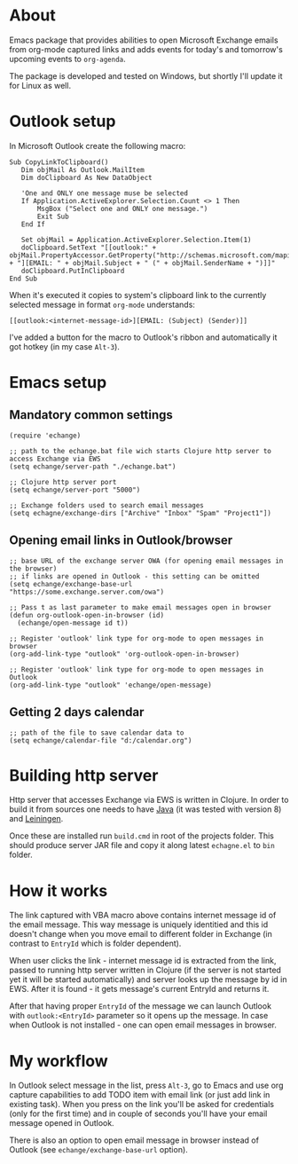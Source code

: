 #+OPTIONS: toc:nil
* About
  Emacs package that provides abilities to open Microsoft Exchange emails
  from org-mode captured links and adds events for today's and tomorrow's upcoming
  events to ~org-agenda~.
  
  The package is developed and tested on Windows, but shortly I'll update it for
  Linux as well.
* Outlook setup
  In Microsoft Outlook create the following macro:

  #+BEGIN_SRC vba
  Sub CopyLinkToClipboard()
     Dim objMail As Outlook.MailItem
     Dim doClipboard As New DataObject

     'One and ONLY one message muse be selected
     If Application.ActiveExplorer.Selection.Count <> 1 Then
         MsgBox ("Select one and ONLY one message.")
         Exit Sub
     End If

     Set objMail = Application.ActiveExplorer.Selection.Item(1)
     doClipboard.SetText "[[outlook:" + objMail.PropertyAccessor.GetProperty("http://schemas.microsoft.com/mapi/proptag/0x1035001F") + "][EMAIL: " + objMail.Subject + " (" + objMail.SenderName + ")]]"
     doClipboard.PutInClipboard
  End Sub
  #+END_SRC

  When it's executed it copies to system's clipboard link to the currently selected
  message in format ~org-mode~ understands:

  #+BEGIN_SRC
  [[outlook:<internet-message-id>][EMAIL: (Subject) (Sender)]]
  #+END_SRC
  
  I've added a button for the macro to Outlook's ribbon and automatically it got
  hotkey (in my case ~Alt-3~).
* Emacs setup
** Mandatory common settings
   #+BEGIN_SRC elisp
     (require 'echange)

     ;; path to the echange.bat file wich starts Clojure http server to access Exchange via EWS
     (setq echange/server-path "./echange.bat")

     ;; Clojure http server port
     (setq echange/server-port "5000")

     ;; Exchange folders used to search email messages
     (setq echagne/exchange-dirs ["Archive" "Inbox" "Spam" "Project1"])
   #+END_SRC
** Opening email links in Outlook/browser
   #+BEGIN_SRC elisp
     ;; base URL of the exchange server OWA (for opening email messages in the browser)
     ;; if links are opened in Outlook - this setting can be omitted
     (setq echange/exchange-base-url "https://some.exchange.server.com/owa")

     ;; Pass t as last parameter to make email messages open in browser
     (defun org-outlook-open-in-browser (id)
       (echange/open-message id t))

     ;; Register 'outlook' link type for org-mode to open messages in browser
     (org-add-link-type "outlook" 'org-outlook-open-in-browser)

     ;; Register 'outlook' link type for org-mode to open messages in Outlook
     (org-add-link-type "outlook" 'echange/open-message)
   #+END_SRC
** Getting 2 days calendar
   #+BEGIN_SRC elisp
     ;; path of the file to save calendar data to
     (setq echange/calendar-file "d:/calendar.org")
   #+END_SRC
* Building http server
  Http server that accesses Exchange via EWS is written in Clojure. 
  In order to build it from sources one needs to have [[http://www.oracle.com/technetwork/java/javase/downloads/index.html][Java]] (it was tested with version 8) and [[https://leiningen.org/][Leiningen]].
  
  Once these are installed run ~build.cmd~ in root of the projects folder. This
  should produce server JAR file and copy it along latest ~echagne.el~ to ~bin~
  folder.
* How it works
  The link captured with VBA macro above contains internet message id of the
  email message. This way message is uniquely identitied and this id doesn't
  change when you move email to different folder in Exchange (in contrast to
  ~EntryId~ which is folder dependent).

  When user clicks the link - internet message id is extracted from the link,
  passed to running http server written in Clojure (if the server is not started
  yet it will be started automatically) and server looks up the message by id in
  EWS. After it is found - it gets message's current EntryId and returns it.

  After that having proper ~EntryId~ of the message we can launch Outlook with
  ~outlook:<EntryId>~ parameter so it opens up the message. In case when Outlook
  is not installed - one can open email messages in browser.
* My workflow
  In Outlook select message in the list, press ~Alt-3~, go to Emacs
  and use org capture capabilities to add TODO item with email link (or just add
  link in existing task). When you press on the link you'll be asked for
  credentials (only for the first time) and in couple of seconds you'll have
  your email message opened in Outlook. 

  There is also an option to open email message in browser instead of Outlook (see
  ~echange/exchange-base-url~ option).
   
